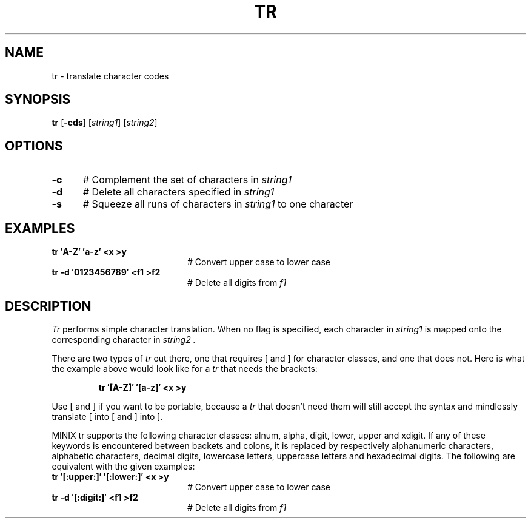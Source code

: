 .TH TR 1
.SH NAME
tr \- translate character codes
.SH SYNOPSIS
\fBtr\fR [\fB\-cds\fR]\fR [\fIstring1\fR] [\fIstring2\fR]\fR
.br
.SH OPTIONS
.TP 5
.B \-c
# Complement the set of characters in \fIstring1\fR
.TP 5
.B \-d
# Delete all characters specified in \fIstring1\fR
.TP 5
.B \-s
# Squeeze all runs of characters in \fIstring1\fR to one character
.SH EXAMPLES
.TP 20
.B tr \(fmA\-Z\(fm \(fma\-z\(fm <x >y
# Convert upper case to lower case
.TP 20
.B tr \-d \(fm0123456789\(fm <f1 >f2
# Delete all digits from \fIf1\fR
.SH DESCRIPTION
.PP
.I Tr
performs simple character translation.
When no flag is specified, each character in 
.I string1
is mapped onto the corresponding character in
.I string2 .
.PP
There are two types of
.I tr
out there, one that requires [ and ] for character classes, and one that does
not.  Here is what the example above would look like for a
.I tr
that needs the brackets:
.PP
.RS
.B "tr \(fm[A\-Z]\(fm \(fm[a\-z]\(fm <x >y"
.RE
.PP
Use [ and ] if you want to be portable, because a
.I tr
that doesn't need them will still accept the syntax and mindlessly
translate [ into [ and ] into ].
.PP
MINIX tr supports the following character classes: alnum, alpha, digit, lower,
upper and xdigit. If any of these keywords is encountered between backets and 
colons, it is replaced by respectively alphanumeric characters, alphabetic
characters, decimal digits, lowercase letters, uppercase letters and 
hexadecimal digits. The following are equivalent with the given examples:
.TP 20
.B tr \(fm[:upper:]\(fm \(fm[:lower:]\(fm <x >y
# Convert upper case to lower case
.TP 20
.B tr \-d \(fm[:digit:]\(fm <f1 >f2
# Delete all digits from \fIf1\fR

